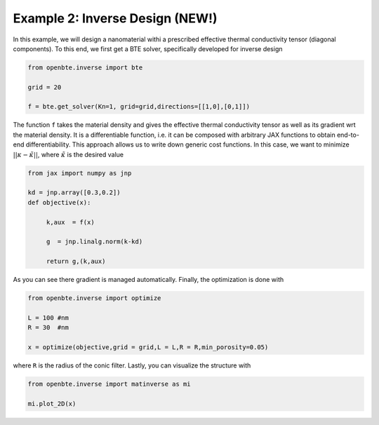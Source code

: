 .. raw:: html

     <a href="(https://colab.research.google.com/drive/1DluLzUBbXKNz6K14R1gErOi17u9W_CLu?usp=sharing"><img  src="https://colab.research.google.com/assets/colab-badge.svg" style="vertical-align:text-bottom"></a>


Example 2: Inverse Design (NEW!)
=================================

In this example, we will design a nanomaterial withi a prescribed effective thermal conductivity tensor (diagonal components). To this end, we first get a BTE solver, specifically developed for inverse design


.. code-block:: python

   from openbte.inverse import bte

   grid = 20

   f = bte.get_solver(Kn=1, grid=grid,directions=[[1,0],[0,1]])

The function ``f`` takes the material density and gives the effective thermal conductivity tensor as well as its gradient wrt the material density. It is a differentiable function, i.e. it can be composed with arbitrary JAX functions to obtain end-to-end differentiability. This approach allows us to write down generic cost functions. In this case, we want to minimize :math:`||\kappa - \tilde{\kappa} ||`, where :math:`\tilde{\kappa}` is the desired value

.. code-block:: python

   from jax import numpy as jnp

   kd = jnp.array([0.3,0.2])
   def objective(x):

        k,aux  = f(x)

        g  = jnp.linalg.norm(k-kd)

        return g,(k,aux)


As you can see there gradient is managed automatically. Finally, the optimization is done with


.. code-block:: python

   from openbte.inverse import optimize

   L = 100 #nm
   R = 30  #nm

   x = optimize(objective,grid = grid,L = L,R = R,min_porosity=0.05)

where ``R`` is the radius of the conic filter. Lastly, you can visualize the structure with

.. code-block:: python

   from openbte.inverse import matinverse as mi

   mi.plot_2D(x)

.. image:: _static/inverse.png
  :width: 400
  :align: center

